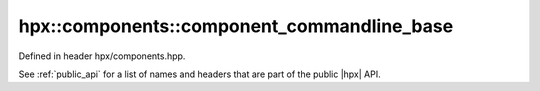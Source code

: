 
..
    Copyright (C) 2022 Dimitra Karatza

    Distributed under the Boost Software License, Version 1.0. (See accompanying
    file LICENSE_1_0.txt or copy at http://www.boost.org/LICENSE_1_0.txt)

.. _modules_hpx/runtime_configuration/component_commandline_base.hpp_api:

-------------------------------------------------------------------------------
hpx::components::component_commandline_base
-------------------------------------------------------------------------------

Defined in header hpx/components.hpp.

See :ref:`public_api` for a list of names and headers that are part of the public
|hpx| API.

.. autodoxygenfile:: hpx/runtime_configuration/component_commandline_base.hpp
   :project: runtime_configuration
